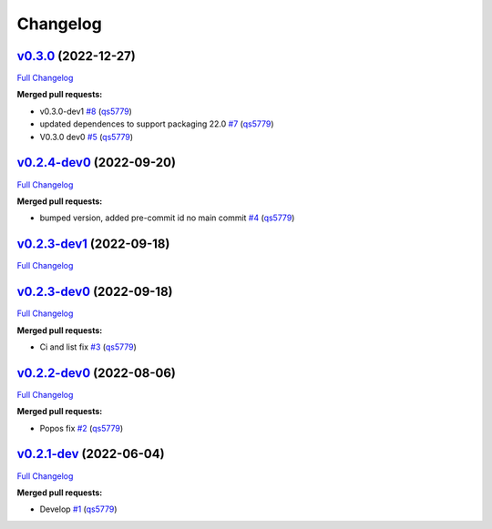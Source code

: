 
Changelog
=========

`v0.3.0 <https://github.com/wtfo-guru/python-pacwrap/tree/v0.3.0>`__ (2022-12-27)
-------------------------------------------------------------------------------------

`Full Changelog <https://github.com/wtfo-guru/python-pacwrap/compare/v0.2.4-dev0...v0.3.0>`__

**Merged pull requests:**


* v0.3.0-dev1 `#8 <https://github.com/wtfo-guru/python-pacwrap/pull/8>`__ (\ `qs5779 <https://github.com/qs5779>`__\ )
* updated dependences to support packaging 22.0 `#7 <https://github.com/wtfo-guru/python-pacwrap/pull/7>`__ (\ `qs5779 <https://github.com/qs5779>`__\ )
* V0.3.0 dev0 `#5 <https://github.com/wtfo-guru/python-pacwrap/pull/5>`__ (\ `qs5779 <https://github.com/qs5779>`__\ )

`v0.2.4-dev0 <https://github.com/wtfo-guru/python-pacwrap/tree/v0.2.4-dev0>`__ (2022-09-20)
-----------------------------------------------------------------------------------------------

`Full Changelog <https://github.com/wtfo-guru/python-pacwrap/compare/v0.2.3-dev1...v0.2.4-dev0>`__

**Merged pull requests:**


* bumped version, added pre-commit id no main commit `#4 <https://github.com/wtfo-guru/python-pacwrap/pull/4>`__ (\ `qs5779 <https://github.com/qs5779>`__\ )

`v0.2.3-dev1 <https://github.com/wtfo-guru/python-pacwrap/tree/v0.2.3-dev1>`__ (2022-09-18)
-----------------------------------------------------------------------------------------------

`Full Changelog <https://github.com/wtfo-guru/python-pacwrap/compare/v0.2.3-dev0...v0.2.3-dev1>`__

`v0.2.3-dev0 <https://github.com/wtfo-guru/python-pacwrap/tree/v0.2.3-dev0>`__ (2022-09-18)
-----------------------------------------------------------------------------------------------

`Full Changelog <https://github.com/wtfo-guru/python-pacwrap/compare/v0.2.2-dev0...v0.2.3-dev0>`__

**Merged pull requests:**


* Ci and list fix `#3 <https://github.com/wtfo-guru/python-pacwrap/pull/3>`__ (\ `qs5779 <https://github.com/qs5779>`__\ )

`v0.2.2-dev0 <https://github.com/wtfo-guru/python-pacwrap/tree/v0.2.2-dev0>`__ (2022-08-06)
-----------------------------------------------------------------------------------------------

`Full Changelog <https://github.com/wtfo-guru/python-pacwrap/compare/v0.2.1-dev...v0.2.2-dev0>`__

**Merged pull requests:**


* Popos fix `#2 <https://github.com/wtfo-guru/python-pacwrap/pull/2>`__ (\ `qs5779 <https://github.com/qs5779>`__\ )

`v0.2.1-dev <https://github.com/wtfo-guru/python-pacwrap/tree/v0.2.1-dev>`__ (2022-06-04)
---------------------------------------------------------------------------------------------

`Full Changelog <https://github.com/wtfo-guru/python-pacwrap/compare/b14a2762ff325aadff7e6aee7a792a30c45f87e1...v0.2.1-dev>`__

**Merged pull requests:**


* Develop `#1 <https://github.com/wtfo-guru/python-pacwrap/pull/1>`__ (\ `qs5779 <https://github.com/qs5779>`__\ )
